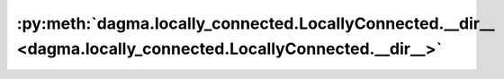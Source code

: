 :py:meth:`dagma.locally_connected.LocallyConnected.__dir__ <dagma.locally_connected.LocallyConnected.__dir__>`
==============================================================================================================
.. _dagma.locally_connected.LocallyConnected.__dir__:
.. py:method:: __dir__()

   Default dir() implementation.

